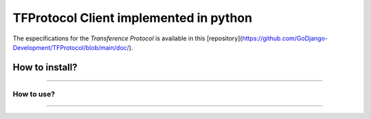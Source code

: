 =======================================
TFProtocol Client implemented in python
=======================================

The especifications for the `Transference Protocol` is available in this [repository](https://github.com/GoDjango-Development/TFProtocol/blob/main/doc/).


^^^^^^^^^^^^^^^^^^^^^^
How to install?
^^^^^^^^^^^^^^^^^^^^^^

////

----------------------
How to use?
----------------------

////
